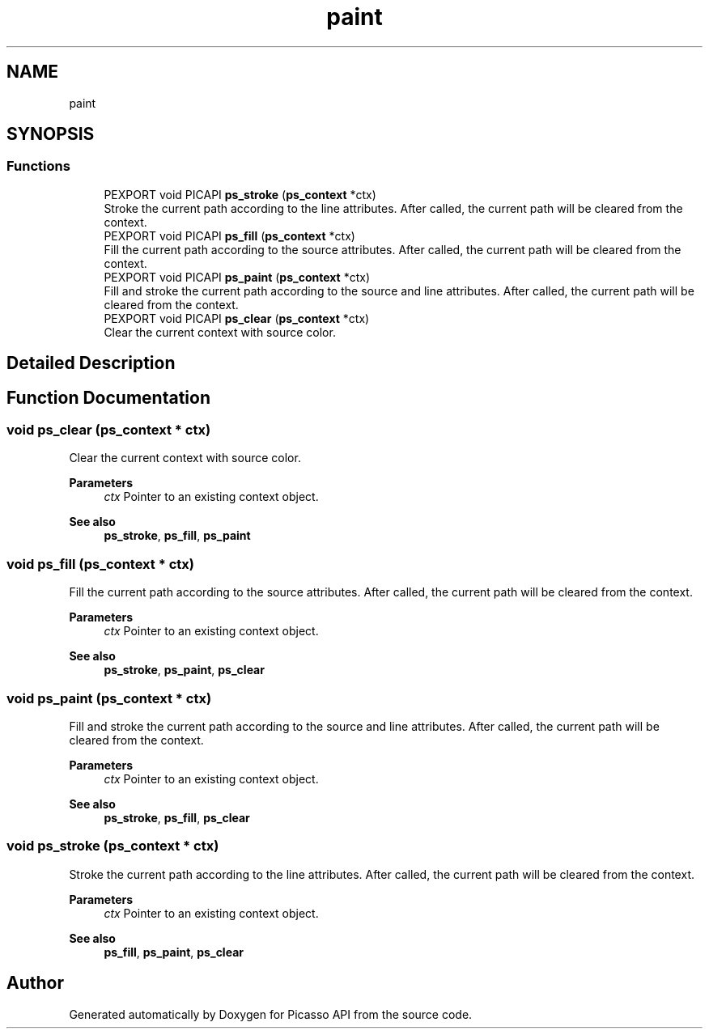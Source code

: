 .TH "paint" 3 "Tue May 13 2025" "Version 2.8" "Picasso API" \" -*- nroff -*-
.ad l
.nh
.SH NAME
paint
.SH SYNOPSIS
.br
.PP
.SS "Functions"

.in +1c
.ti -1c
.RI "PEXPORT void PICAPI \fBps_stroke\fP (\fBps_context\fP *ctx)"
.br
.RI "Stroke the current path according to the line attributes\&. After called, the current path will be cleared from the context\&. "
.ti -1c
.RI "PEXPORT void PICAPI \fBps_fill\fP (\fBps_context\fP *ctx)"
.br
.RI "Fill the current path according to the source attributes\&. After called, the current path will be cleared from the context\&. "
.ti -1c
.RI "PEXPORT void PICAPI \fBps_paint\fP (\fBps_context\fP *ctx)"
.br
.RI "Fill and stroke the current path according to the source and line attributes\&. After called, the current path will be cleared from the context\&. "
.ti -1c
.RI "PEXPORT void PICAPI \fBps_clear\fP (\fBps_context\fP *ctx)"
.br
.RI "Clear the current context with source color\&. "
.in -1c
.SH "Detailed Description"
.PP 

.SH "Function Documentation"
.PP 
.SS "void ps_clear (\fBps_context\fP * ctx)"

.PP
Clear the current context with source color\&. 
.PP
\fBParameters\fP
.RS 4
\fIctx\fP Pointer to an existing context object\&.
.RE
.PP
\fBSee also\fP
.RS 4
\fBps_stroke\fP, \fBps_fill\fP, \fBps_paint\fP 
.RE
.PP

.SS "void ps_fill (\fBps_context\fP * ctx)"

.PP
Fill the current path according to the source attributes\&. After called, the current path will be cleared from the context\&. 
.PP
\fBParameters\fP
.RS 4
\fIctx\fP Pointer to an existing context object\&.
.RE
.PP
\fBSee also\fP
.RS 4
\fBps_stroke\fP, \fBps_paint\fP, \fBps_clear\fP 
.RE
.PP

.SS "void ps_paint (\fBps_context\fP * ctx)"

.PP
Fill and stroke the current path according to the source and line attributes\&. After called, the current path will be cleared from the context\&. 
.PP
\fBParameters\fP
.RS 4
\fIctx\fP Pointer to an existing context object\&.
.RE
.PP
\fBSee also\fP
.RS 4
\fBps_stroke\fP, \fBps_fill\fP, \fBps_clear\fP 
.RE
.PP

.SS "void ps_stroke (\fBps_context\fP * ctx)"

.PP
Stroke the current path according to the line attributes\&. After called, the current path will be cleared from the context\&. 
.PP
\fBParameters\fP
.RS 4
\fIctx\fP Pointer to an existing context object\&.
.RE
.PP
\fBSee also\fP
.RS 4
\fBps_fill\fP, \fBps_paint\fP, \fBps_clear\fP 
.RE
.PP

.SH "Author"
.PP 
Generated automatically by Doxygen for Picasso API from the source code\&.
